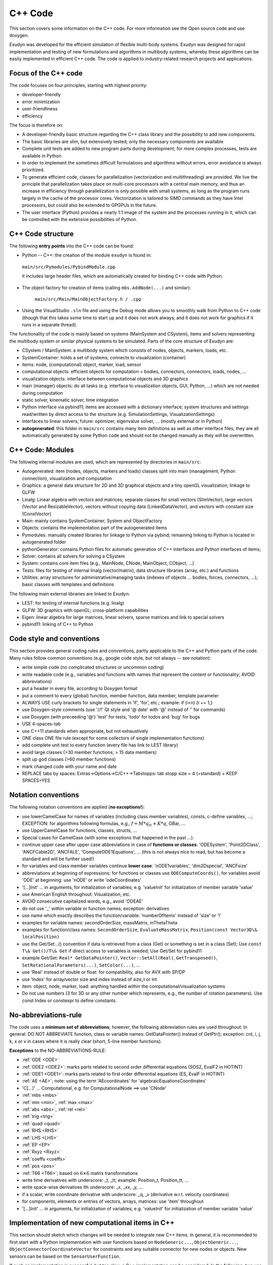 .. _sec-overview-cppcode:


C++ Code
========

This section covers some information on the C++ code. For more information see the Open source code and use doxygen.

Exudyn was developed for the efficient simulation of flexible multi-body systems. Exudyn was designed for rapid implementation and testing of new formulations and algorithms in multibody systems, whereby these algorithms can be easily implemented in efficient C++ code. The code is applied to industry-related research projects and applications.


Focus of the C++ code
---------------------

The code focuses on four principles, starting with highest priority: 

+  developer-friendly
+  error minimization
+  user-friendliness
+  efficiency

The focus is therefore on:

+  A developer-friendly basic structure regarding the C++ class library and the possibility to add new components.
+  The basic libraries are slim, but extensively tested; only the necessary components are available
+  Complete unit tests are added to new program parts during development; for more complex processes, tests are available in Python
+  In order to implement the sometimes difficult formulations and algorithms without errors, error avoidance is always prioritized.
+  To generate efficient code, classes for parallelization (vectorization and multithreading) are provided. We live the principle that parallelization takes place on multi-core processors with a central main memory, and thus an increase in efficiency through parallelization is only possible with small systems, as long as the program runs largely in the cache of the processor cores. Vectorization is tailored to SIMD commands as they have Intel processors, but could also be extended to GPGPUs in the future.
+  The user interface (Python) provides a nearly 1:1 image of the system and the processes running in it, which can be controlled with the extensive possibilities of Python.



C++ Code structure
------------------

The following \ **entry points**\  into the C++ code can be found:

+  Python -- C++: the creation of the module \ ``exudyn``\  is found in:

  
  \ ``main/src/Pymodules/PybindModule.cpp``\ 

  it includes large header files, which are automatically created for binding C++ code with Python.
  
+  The object factory for creation of items (calling \ ``mbs.AddNode(...)``\  and similar): 

    \ ``main/src/Main/MainObjectFactory.h / .cpp``\ 
+  Using the VisualStudio \ ``.sln``\  file and using the Debug mode allows you to smoothly walk from Python to C++ code (though that this takes some time to start up and it does not work always; and it does not work for graphics if it runs in a separate thread).


The functionality of the code is mainly based on systems (MainSystem and CSystem), items and solvers representing the multibody system or similar physical systems to be simulated. Parts of the core structure of Exudyn are:

+  CSystem / MainSystem: a multibody system which consists of nodes, objects, markers, loads, etc.
+  SystemContainer: holds a set of systems; connects to visualization (container)
+  items: node, (computational) object, marker, load, sensor
+  computational objects: efficient objects for computation = bodies, connectors, connectors, loads, nodes, ...
+  visualization objects: interface between computational objects and 3D graphics
+  main (manager) objects: do all tasks (e.g. interface to visualization objects, GUI, Python, ...) which are not needed during computation
+  static solver, kinematic solver, time integration
+  Python interface via pybind11; items are accessed with a dictionary interface; system structures and settings read/written by direct access to the structure (e.g. SimulationSettings, VisualizationSettings)
+  interfaces to linear solvers; future: optimizer, eigenvalue solver, ... (mostly external or in Python)
+  \ **autogenerated**\ : this folder in \ ``main/src``\  contains many item definitions as well as other interface files; they are all automatically generated by some Python code and should not be changed manually as they will be overwritten.




C++ Code: Modules
-----------------

The following internal modules are used, which are represented by directories in \ ``main/src``\ :

+  Autogenerated: item (nodes, objects, markers and loads) classes split into main (management, Python connection), visualization and computation
+  Graphics: a general data structure for 2D and 3D graphical objects and a tiny openGL visualization; linkage to GLFW
+  Linalg: Linear algebra with vectors and matrices; separate classes for small vectors (SlimVector), large vectors (Vector and ResizableVector), vectors without copying data (LinkedDataVector), and vectors with constant size (ConstVector)
+  Main: mainly contains SystemContainer, System and ObjectFactory
+  Objects: contains the implementation part of the autogenerated items
+  Pymodules: manually created libraries for linkage to Python via pybind; remaining linking to Python is located in autogenerated folder
+  pythonGenerator: contains Python files for automatic generation of C++ interfaces and Python interfaces of items;
+  Solver: contains all solvers for solving a CSystem
+  System: contains core item files (e.g., MainNode, CNode, MainObject, CObject, ...)
+  Tests: files for testing of internal linalg (vector/matrix), data structure libraries (array, etc.) and functions
+  Utilities: array structures for administrative/managing tasks (indexes of objects ... bodies, forces, connectors, ...); basic classes with templates and definitions


The following main external libraries are linked to Exudyn:

+  LEST: for testing of internal functions (e.g. linalg)
+  GLFW: 3D graphics with openGL; cross-platform capabilities
+  Eigen: linear algebra for large matrices, linear solvers, sparse matrices and link to special solvers
+  pybind11: linking of C++ to Python



Code style and conventions
--------------------------

This section provides general coding rules and conventions, partly applicable to the C++ and Python parts of the code. Many rules follow common conventions (e.g., google code style, but not always -- see notation):

+  write simple code (no complicated structures or uncommon coding)
+  write readable code (e.g., variables and functions with names that represent the content or functionality; AVOID abbreviations)
+  put a header in every file, according to Doxygen format
+  put a comment to every (global) function, member function, data member, template parameter
+  ALWAYS USE curly brackets for single statements in 'if', 'for', etc.; example: if (i<n) \{i += 1;\}
+  use Doxygen-style comments (use '//!' Qt style and '@ date' with '@' instead of '\' for commands)
+  use Doxygen (with preceeding '@') 'test' for tests, 'todo' for todos and 'bug' for bugs
+  USE 4-spaces-tab
+  use C++11 standards when appropriate, but not exhaustively
+  ONE class ONE file rule (except for some collectors of single implementation functions)
+  add complete unit test to every function (every file has link to LEST library)
+  avoid large classes (>30 member functions; > 15 data members)
+  split up god classes (>60 member functions)
+  mark changed code with your name and date
+  REPLACE tabs by spaces: Extras->Options->C/C++->Tabstopps: tab stopp size = 4 (=standard) +  KEEP SPACES=YES



Notation conventions
--------------------

The following notation conventions are applied (\ **no exceptions!**\ ):

+  use lowerCamelCase for names of variables (including class member variables), consts, c-define variables, ...; EXCEPTION: for algorithms following formulas, e.g., \ :math:`f = M*q_{tt} + K*q`\ , GBar, ...
+  use UpperCamelCase for functions, classes, structs, ...
+  Special cases for CamelCase (with some exceptions that happened in the past ...): 
    
+  continue upper case after upper case abbreviations in case of \ **functions or classes**\ : 'ODESystem', 'Point2DClass', 'ANCFCable2D', 'ANCFALE', 'ComputeODE1Equations', ... (this is not always nice to read, but has become a standard and will be further used!) 
+  for variables and class member variables continue \ **lower case**\ : 'nODE1variables', 'dim2Dspecial', 'ANCFsize'
+  abbreviations at beginning of expressions: for functions or classes use \ ``ODEComputeCoords()``\ , for variables avoid 'ODE' at beginning: use 'nODE' or write 'odeCoordinates'
    
+  '[...]Init' ... in arguments, for initialization of variables; e.g. 'valueInit' for initialization of member variable 'value'
+  use American English throughout: Visualization, etc.
+  AVOID consecutive capitalized words, e.g., avoid 'ODEAE'
+  do not use '_' within variable or function names; exception: derivatives
+  use name which exactly describes the function/variable: 'numberOfItems' instead of 'size' or 'l'
+  examples for variable names: secondOrderSize, massMatrix, mThetaTheta
+  examples for function/class names: \ ``SecondOrderSize``\ , \ ``EvaluateMassMatrix``\ , \ ``Position(const Vector3D\& localPosition)``\ 
+  use the Get/Set...() convention if data is retrieved from a class (Get) or something is set in a class (Set); Use \ ``const T\& Get()/T\& Get``\  if direct access to variables is needed; Use Get/Set for pybind11
+  example Get/Set: \ ``Real* GetDataPointer()``\ , \ ``Vector::SetAll(Real)``\ , \ ``GetTransposed()``\ , \ \ ``SetRotationalParameters(...)``\ , \ ``SetColor(...)``\ , ...
+  use 'Real' instead of double or float: for compatibility, also for AVX with SP/DP
+  use 'Index' for array/vector size and index instead of size_t or int
+  item: object, node, marker, load: anything handled within the computational/visualization systems
+  Do not use numbers (3 for 3D or any other number which represents, e.g., the number of rotation parameters). Use const Index or constexpr to define constants.



No-abbreviations-rule
---------------------

The code uses a \ **minimum set of abbreviations**\ ; however, the following abbreviation rules are used throughout:
In general: DO NOT ABBREVIATE function, class or variable names: GetDataPointer() instead of GetPtr(); exception: cnt, i, j, k, x or v in cases where it is really clear (short, 5-line member functions).

\ **Exceptions**\  to the NO-ABBREVIATIONS-RULE: 

+  \ :ref:`ODE <ODE>`\ 
+  \ :ref:`ODE2 <ODE2>`\ : marks parts related to second order differential equations (SOS2, EvalF2 in HOTINT)
+  \ :ref:`ODE1 <ODE1>`\ : marks parts related to first order differential equations (ES, EvalF in HOTINT)
+  \ :ref:`AE <AE>`\ ; note: using the term 'AEcoordinates' for 'algebraicEquationsCoordinates'
+  'C[...]' ... Computational, e.g. for ComputationalNode ==> use 'CNode'
+  \ :ref:`mbs <mbs>`\ 
+  \ :ref:`min <min>`\ , \ :ref:`max <max>`\ 
+  \ :ref:`abs <abs>`\ , \ :ref:`rel <rel>`\ 
+  \ :ref:`trig <trig>`\  
+  \ :ref:`quad <quad>`\ 
+  \ :ref:`RHS <RHS>`\ 
+  \ :ref:`LHS <LHS>`\ 
+  \ :ref:`EP <EP>`\ 
+  \ :ref:`Rxyz <Rxyz>`\ 
+  \ :ref:`coeffs <coeffs>`\ 
+  \ :ref:`pos <pos>`\ 
+  \ :ref:`T66 <T66>`\ ; based on \ :math:`6\times 6`\  matrix transformations
+  write time derivatives with underscore: _t, _tt; example: Position_t, Position_tt, ...
+  write space-wise derivatives ith underscore: _x, _xx, _y, ...
+  if a scalar, write coordinate derivative with underscore: _q, _v (derivative w.r.t. velocity coordinates)
+  for components, elements or entries of vectors, arrays, matrices: use 'item' throughout
+  '[...]Init' ... in arguments, for initialization of variables; e.g. 'valueInit' for initialization of member variable 'value'




Implementation of new computational items in C++
------------------------------------------------

This section should sketch which changes will be needed to integrate new C++ items.
In general, it is recommended to first start with a Python implementation with user functions based on
\ ``NodeGeneric...``\ , \ ``ObjectGeneric...``\ , \ ``ObjectConnectorCoordinateVector``\  for constraints and
any suitable connector for new nodes or objects. New sensors can be based on the \ ``SensorUserFunction``\ .

If such an implementation is successful, but too slow, a C++ implementation can be considered.
In the following, two use cases are shown, which show the simplicity of the procedure:

+  \ **Case 1**\ : user object (body):

  It is recommended to first search for a body with a similar behavior.
  Copy the definition of such an object inside the file \ ``objectDefinition.py``\  and edit the according lines. 
  There is not much description of 
  this file yet (except from the first lines of the file), as it will be transformed into another format in the future.
  Basically, you need to edit the interface, which contains parameters (which are linked to Python) and functions, 
  which go to the header file.
  When you finished editing, run \ ``pythonAutoGenerateObjects.py``\ . This generates the header file in \ ``src/autogenerated``\ 
  but also adds description to some docs files and adds the \ ``pybind11``\  interface. 
  Now copy the implementation (\ ``.cpp``\ ) file of the same connector from which you copied from and rename and edit all functions.
  For the body
  
+  \ ``ComputeMassMatrix``\ : computes the mass matrix either in sparse or dense mode; this function is performance-critical if the mass matrix is non-constant
+  \ ``ComputeODE2LHS``\ : computes the \ :ref:`LHS <LHS>`\  generalized forces of the body; this function is performance-critical
+  \ ``GetAccessFunctionTypes``\ : specifies, which access functions are available in \ \ ``GetAccessFunctionBody(...)``\ 
+  \ ``GetAccessFunctionBody``\ : needs to compute functions for 'access' to the body, in the sense that e.g. forces or torques can be applied. 
+  \ ``GetAvailableJacobians``\ : shall return the flags which jacobians of \ ``ComputeODE2LHS``\  need to be computed and which are available as functions; binary flags added up
+  \ ``GetOutputVariableBody``\ : function needs to implement the output variables, such as position, acceleration, forces, etc. as defined in \ ``GetOutputVariableTypes()``\ 
+  \ ``HasConstantMassMatrix``\ : specifies, if mass matrix is constant
+  \ ``GetNumberOfNodes``\ : number of nodes of object
+  \ ``GetODE2Size``\ : total number of \ :ref:`ODE2 <ODE2>`\  coordinates
+  \ ``GetType``\ : some flags for objects, such as \ ``Body``\ , \ ``SingleNoded``\ , \ ``SuperElement``\ , ...; these flags are needed for connectivity and special treatment in the system
+  \ ``GetPosition, GetVelocity, ...``\ : provide this functions as far as possible; rigid bodies need to provide positions and rotation matrix, as well as velocity and angular velocity for markers; if functions do not exist, some marker or sensor functions may fail
+  ...   possibly some helper functions, which you should implement for the functionality of your object.
  
+  \ **Case 2**\ : user connector:

  It is recommended to search for a connector with similar behavior; first check, if you would like to implement 
  an algebraic constraint or a spring-damper-like connector.
  Again, copy a similar connector in \ ``objectDefinition.py``\  and edit the according lines. 
  When you finished editing, run \ ``pythonAutoGenerateObjects.py``\  and make a copy of the copied implementation (\ ``.cpp``\ ) file.
  The implementation file usually consists of
  
+  \ ``ComputeODE2LHS``\ : this function shall compute the \ :ref:`LHS <LHS>`\  generalized forces on the two marker objects
+  \ ``ComputeJacobianODE2_ODE2``\ : computes the \ ``GetAvailableJacobians()``\  is not providing any '..._function' flag, which indicates that these jacobians are available as function
+  \ ``GetOutputVariableConnector``\ : this function needs to compute all output variables as given in \ ``GetOutputVariableTypes()``\ 
+  ...   possibly some helper functions, which you should implement for the functionality of your object.
  





